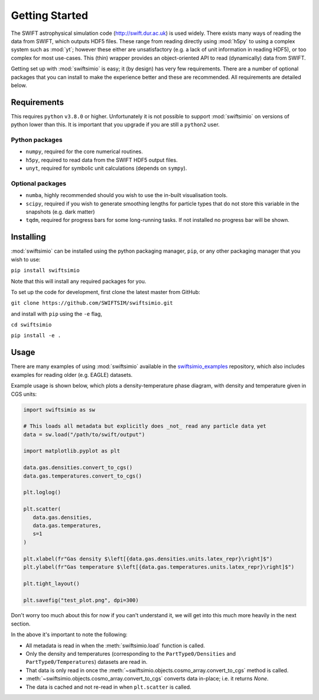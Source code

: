 Getting Started
===============

The SWIFT astrophysical simulation code (http://swift.dur.ac.uk) is used
widely. There exists many ways of reading the data from SWIFT, which outputs
HDF5 files. These range from reading directly using :mod:`h5py` to using a
complex system such as :mod:`yt`; however these either are unsatisfactory
(e.g. a lack of unit information in reading HDF5), or too complex for most
use-cases. This (thin) wrapper provides an object-oriented API to read
(dynamically) data from SWIFT.

Getting set up with :mod:`swiftsimio` is easy; it (by design) has very few
requirements. There are a number of optional packages that you can install
to make the experience better and these are recommended. All requirements
are detailed below.


Requirements
------------

This requires ``python`` ``v3.8.0`` or higher. Unfortunately it is not
possible to support :mod:`swiftsimio` on versions of python lower than this.
It is important that you upgrade if you are still a ``python2`` user.

Python packages
^^^^^^^^^^^^^^^

+ ``numpy``, required for the core numerical routines.
+ ``h5py``, required to read data from the SWIFT HDF5 output files.
+ ``unyt``, required for symbolic unit calculations (depends on ``sympy``).

Optional packages
^^^^^^^^^^^^^^^^^

+ ``numba``, highly recommended should you wish to use the in-built visualisation
  tools.
+ ``scipy``, required if you wish to generate smoothing lengths for particle types
  that do not store this variable in the snapshots (e.g. dark matter)
+ ``tqdm``, required for progress bars for some long-running tasks. If not installed
  no progress bar will be shown.


Installing
----------

:mod:`swiftsimio` can be installed using the python packaging manager, ``pip``,
or any other packaging manager that you wish to use:

``pip install swiftsimio``

Note that this will install any required packages for you.

To set up the code for development, first clone the latest master from GitHub:

``git clone https://github.com/SWIFTSIM/swiftsimio.git``

and install with ``pip`` using the ``-e`` flag,

``cd swiftsimio``

``pip install -e .``

.. TODO: Add contribution guide.

Usage
-----

There are many examples of using :mod:`swiftsimio` available in the
swiftsimio_examples_ repository, which also includes examples for reading
older (e.g. EAGLE) datasets.

Example usage is shown below, which plots a density-temperature phase
diagram, with density and temperature given in CGS units:

.. code-block:: python

   import swiftsimio as sw

   # This loads all metadata but explicitly does _not_ read any particle data yet
   data = sw.load("/path/to/swift/output")

   import matplotlib.pyplot as plt

   data.gas.densities.convert_to_cgs()
   data.gas.temperatures.convert_to_cgs()

   plt.loglog()

   plt.scatter(
      data.gas.densities,
      data.gas.temperatures,
      s=1
   )

   plt.xlabel(fr"Gas density $\left[{data.gas.densities.units.latex_repr}\right]$")
   plt.ylabel(fr"Gas temperature $\left[{data.gas.temperatures.units.latex_repr}\right]$")

   plt.tight_layout()

   plt.savefig("test_plot.png", dpi=300)


Don't worry too much about this for now if you can't understand it, we will
get into this much more heavily in the next section.

In the above it's important to note the following:

+ All metadata is read in when the :meth:`swiftsimio.load` function is called.
+ Only the density and temperatures (corresponding to the ``PartType0/Densities`` and
  ``PartType0/Temperatures``) datasets are read in.
+ That data is only read in once the
  :meth:`~swiftsimio.objects.cosmo_array.convert_to_cgs` method is called.
+ :meth:`~swiftsimio.objects.cosmo_array.convert_to_cgs` converts data in-place;
  i.e. it returns `None`.
+ The data is cached and not re-read in when ``plt.scatter`` is called.


.. _swiftsimio_examples: https://github.com/swiftsim/swiftsimio-examples
